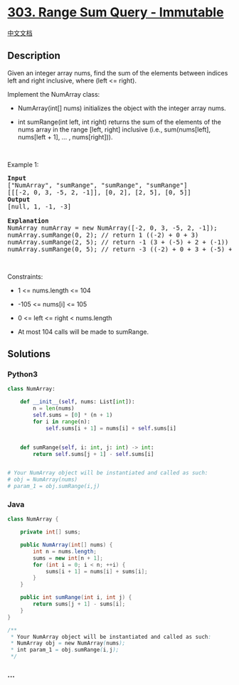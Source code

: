 * [[https://leetcode.com/problems/range-sum-query-immutable][303. Range
Sum Query - Immutable]]
  :PROPERTIES:
  :CUSTOM_ID: range-sum-query---immutable
  :END:
[[./solution/0300-0399/0303.Range Sum Query - Immutable/README.org][中文文档]]

** Description
   :PROPERTIES:
   :CUSTOM_ID: description
   :END:

#+begin_html
  <p>
#+end_html

Given an integer array nums, find the sum of the elements between
indices left and right inclusive, where (left <= right).

#+begin_html
  </p>
#+end_html

#+begin_html
  <p>
#+end_html

Implement the NumArray class:

#+begin_html
  </p>
#+end_html

#+begin_html
  <ul>
#+end_html

#+begin_html
  <li>
#+end_html

NumArray(int[] nums) initializes the object with the integer array nums.

#+begin_html
  </li>
#+end_html

#+begin_html
  <li>
#+end_html

int sumRange(int left, int right) returns the sum of the elements of the
nums array in the range [left, right] inclusive (i.e., sum(nums[left],
nums[left + 1], ... , nums[right])).

#+begin_html
  </li>
#+end_html

#+begin_html
  </ul>
#+end_html

#+begin_html
  <p>
#+end_html

 

#+begin_html
  </p>
#+end_html

#+begin_html
  <p>
#+end_html

Example 1:

#+begin_html
  </p>
#+end_html

#+begin_html
  <pre>
  <strong>Input</strong>
  [&quot;NumArray&quot;, &quot;sumRange&quot;, &quot;sumRange&quot;, &quot;sumRange&quot;]
  [[[-2, 0, 3, -5, 2, -1]], [0, 2], [2, 5], [0, 5]]
  <strong>Output</strong>
  [null, 1, -1, -3]

  <strong>Explanation</strong>
  NumArray numArray = new NumArray([-2, 0, 3, -5, 2, -1]);
  numArray.sumRange(0, 2); // return 1 ((-2) + 0 + 3)
  numArray.sumRange(2, 5); // return -1 (3 + (-5) + 2 + (-1)) 
  numArray.sumRange(0, 5); // return -3 ((-2) + 0 + 3 + (-5) + 2 + (-1))
  </pre>
#+end_html

#+begin_html
  <p>
#+end_html

 

#+begin_html
  </p>
#+end_html

#+begin_html
  <p>
#+end_html

Constraints:

#+begin_html
  </p>
#+end_html

#+begin_html
  <ul>
#+end_html

#+begin_html
  <li>
#+end_html

1 <= nums.length <= 104

#+begin_html
  </li>
#+end_html

#+begin_html
  <li>
#+end_html

-105 <= nums[i] <= 105

#+begin_html
  </li>
#+end_html

#+begin_html
  <li>
#+end_html

0 <= left <= right < nums.length

#+begin_html
  </li>
#+end_html

#+begin_html
  <li>
#+end_html

At most 104 calls will be made to sumRange.

#+begin_html
  </li>
#+end_html

#+begin_html
  </ul>
#+end_html

** Solutions
   :PROPERTIES:
   :CUSTOM_ID: solutions
   :END:

#+begin_html
  <!-- tabs:start -->
#+end_html

*** *Python3*
    :PROPERTIES:
    :CUSTOM_ID: python3
    :END:
#+begin_src python
  class NumArray:

      def __init__(self, nums: List[int]):
          n = len(nums)
          self.sums = [0] * (n + 1)
          for i in range(n):
              self.sums[i + 1] = nums[i] + self.sums[i]


      def sumRange(self, i: int, j: int) -> int:
          return self.sums[j + 1] - self.sums[i]


  # Your NumArray object will be instantiated and called as such:
  # obj = NumArray(nums)
  # param_1 = obj.sumRange(i,j)
#+end_src

*** *Java*
    :PROPERTIES:
    :CUSTOM_ID: java
    :END:
#+begin_src java
  class NumArray {

      private int[] sums;

      public NumArray(int[] nums) {
          int n = nums.length;
          sums = new int[n + 1];
          for (int i = 0; i < n; ++i) {
              sums[i + 1] = nums[i] + sums[i];
          }
      }

      public int sumRange(int i, int j) {
          return sums[j + 1] - sums[i];
      }
  }

  /**
   * Your NumArray object will be instantiated and called as such:
   * NumArray obj = new NumArray(nums);
   * int param_1 = obj.sumRange(i,j);
   */
#+end_src

*** *...*
    :PROPERTIES:
    :CUSTOM_ID: section
    :END:
#+begin_example
#+end_example

#+begin_html
  <!-- tabs:end -->
#+end_html

